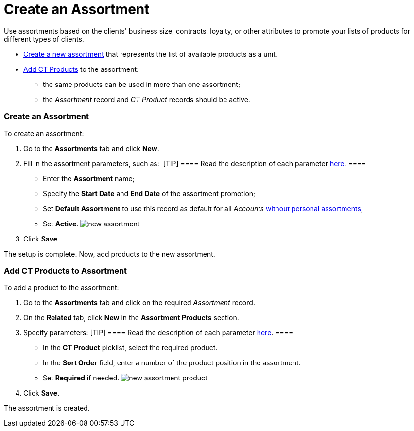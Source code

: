 = Create an Assortment

Use assortments based on the clients' business size, contracts, loyalty,
or other attributes to promote your lists of products for different
types of clients. 

* xref:admin-guide/configuring-ct-products-and-assortments/create-an-assortment#h2_1975088561[Create a new assortment]
that represents the list of available products as a unit.
* xref:admin-guide/configuring-ct-products-and-assortments/create-an-assortment#h2__1291616949[Add CT Products] to the
assortment:
** the same products can be used in more than one assortment;
** the _Assortment_ record and _CT Product_ records should be active.

[[h2_1975088561]]
=== Create an Assortment

To create an assortment:

. Go to the *Assortments* tab and click *New*.
. Fill in the assortment parameters, such as: 
[TIP] ==== Read the description of each parameter
xref:assortment-field-reference[here]. ====
* Enter the *Assortment* name;
* Specify the *Start Date* and *End Date* of the assortment promotion;
* Set *Default Assortment* to use this record as default for
all _Accounts_ xref:admin-guide/configuring-ct-products-and-assortments/assign-assortments-to-accounts[without personal
assortments];
* Set *Active*.
image:new-assortment.png[]
. Click *Save*.

The setup is complete. Now, add products to the new assortment.

[[h2__1291616949]]
=== Add CT Products to Assortment

To add a product to the assortment:

. Go to the *Assortments* tab and click on the required _Assortment_
record.
. On the *Related* tab, click *New* in the *Assortment Products*
section.
. Specify parameters:
[TIP] ==== Read the description of each
parameter xref:assortment-product-field-reference[here]. ====
* In the *CT Product* picklist, select the required product.
* In the *Sort Order* field, enter a number of the product position in
the assortment.
* Set *Required* if needed.
image:new-assortment-product.png[]
. Click *Save*.

The assortment is created.
